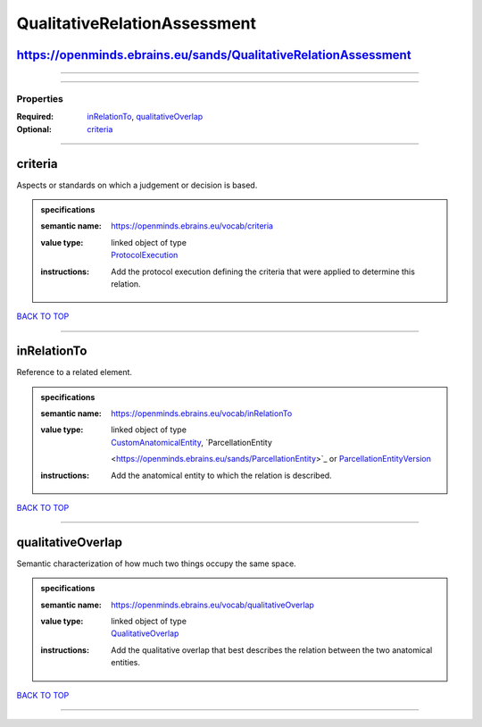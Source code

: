 #############################
QualitativeRelationAssessment
#############################

https://openminds.ebrains.eu/sands/QualitativeRelationAssessment
----------------------------------------------------------------

------------

------------

**********
Properties
**********

:Required: `inRelationTo <inRelationTo_heading_>`_, `qualitativeOverlap <qualitativeOverlap_heading_>`_
:Optional: `criteria <criteria_heading_>`_

------------

.. _criteria_heading:

criteria
--------

Aspects or standards on which a judgement or decision is based.

.. admonition:: specifications

   :semantic name: https://openminds.ebrains.eu/vocab/criteria
   :value type: | linked object of type
                | `ProtocolExecution <https://openminds.ebrains.eu/core/ProtocolExecution>`_
   :instructions: Add the protocol execution defining the criteria that were applied to determine this relation.

`BACK TO TOP <QualitativeRelationAssessment_>`_

------------

.. _inRelationTo_heading:

inRelationTo
------------

Reference to a related element.

.. admonition:: specifications

   :semantic name: https://openminds.ebrains.eu/vocab/inRelationTo
   :value type: | linked object of type
                | `CustomAnatomicalEntity <https://openminds.ebrains.eu/sands/CustomAnatomicalEntity>`_, `ParcellationEntity
                <https://openminds.ebrains.eu/sands/ParcellationEntity>`_ or `ParcellationEntityVersion
                <https://openminds.ebrains.eu/sands/ParcellationEntityVersion>`_
   :instructions: Add the anatomical entity to which the relation is described.

`BACK TO TOP <QualitativeRelationAssessment_>`_

------------

.. _qualitativeOverlap_heading:

qualitativeOverlap
------------------

Semantic characterization of how much two things occupy the same space.

.. admonition:: specifications

   :semantic name: https://openminds.ebrains.eu/vocab/qualitativeOverlap
   :value type: | linked object of type
                | `QualitativeOverlap <https://openminds.ebrains.eu/controlledTerms/QualitativeOverlap>`_
   :instructions: Add the qualitative overlap that best describes the relation between the two anatomical entities.

`BACK TO TOP <QualitativeRelationAssessment_>`_

------------

